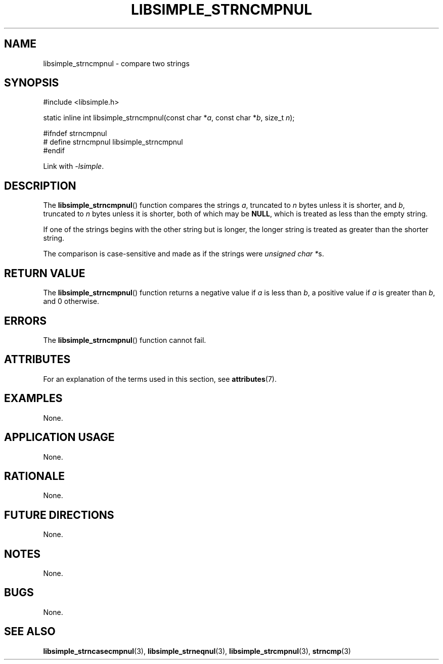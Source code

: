 .TH LIBSIMPLE_STRNCMPNUL 3 2018-10-23 libsimple
.SH NAME
libsimple_strncmpnul \- compare two strings
.SH SYNOPSIS
.nf
#include <libsimple.h>

static inline int libsimple_strncmpnul(const char *\fIa\fP, const char *\fIb\fP, size_t \fIn\fP);

#ifndef strncmpnul
# define strncmpnul libsimple_strncmpnul
#endif
.fi
.PP
Link with
.IR \-lsimple .
.SH DESCRIPTION
The
.BR libsimple_strncmpnul ()
function compares the strings
.IR a ,
truncated to
.I n
bytes unless it is shorter,
and
.IR b ,
truncated to
.I n
bytes unless it is shorter,
both of which may be
.BR NULL ,
which is treated as less than the empty string.
.PP
If one of the strings begins with the other string
but is longer, the longer string is treated as
greater than the shorter string.
.PP
The comparison is case-sensitive and made as if
the strings were
.IR "unsigned char *" s.
.SH RETURN VALUE
The
.BR libsimple_strncmpnul ()
function returns a negative value if
.I a
is less than
.IR b ,
a positive value if
.I a
is greater than
.IR b ,
and 0 otherwise.
.SH ERRORS
The
.BR libsimple_strncmpnul ()
function cannot fail.
.SH ATTRIBUTES
For an explanation of the terms used in this section, see
.BR attributes (7).
.TS
allbox;
lb lb lb
l l l.
Interface	Attribute	Value
T{
.BR libsimple_strncmpnul ()
T}	Thread safety	MT-Safe
T{
.BR libsimple_strncmpnul ()
T}	Async-signal safety	AS-Safe
T{
.BR libsimple_strncmpnul ()
T}	Async-cancel safety	AC-Safe
.TE
.SH EXAMPLES
None.
.SH APPLICATION USAGE
None.
.SH RATIONALE
None.
.SH FUTURE DIRECTIONS
None.
.SH NOTES
None.
.SH BUGS
None.
.SH SEE ALSO
.BR libsimple_strncasecmpnul (3),
.BR libsimple_strneqnul (3),
.BR libsimple_strcmpnul (3),
.BR strncmp (3)
